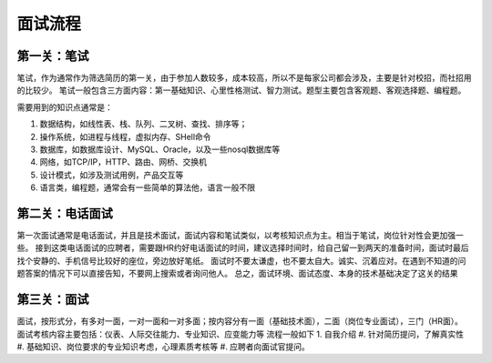 面试流程
=====================================

第一关：笔试
---------------------------------

笔试，作为通常作为筛选简历的第一关，由于参加人数较多，成本较高，所以不是每家公司都会涉及，主要是针对校招，而社招用的比较少。
笔试一般包含三方面内容：第一基础知识、心里性格测试、智力测试。题型主要包含客观题、客观选择题、编程题。

需要用到的知识点通常是：

1. 数据结构，如线性表、栈、队列、二叉树、查找、排序等；
#. 操作系统，如进程与线程，虚拟内存、SHell命令
#. 数据库，如数据库设计、MySQL、Oracle，以及一些nosql数据库等
#. 网络，如TCP/IP，HTTP、路由、网桥、交换机
#. 设计模式，如涉及测试用例，产品交互等
#. 语言类，编程题，通常会有一些简单的算法他，语言一般不限

第二关：电话面试
---------------------------------

第一次面试通常是电话面试，并且是技术面试，面试内容和笔试类似，以考核知识点为主。相当于笔试，岗位针对性会更加强一些。
接到这类电话面试的应聘者，需要跟HR约好电话面试的时间，建议选择时间时，给自己留一到两天的准备时间，面试时最后找个安静的、手机信号比较好的座位，旁边放好笔纸。
面试时不要太谦虚，也不要太自大。诚实、沉着应对。在遇到不知道的问题答案的情况下可以直接告知，不要网上搜索或者询问他人。
总之，面试环境、面试态度、本身的技术基础决定了这关的结果

第三关：面试
-----------------------------------

面试，按形式分，有多对一面，一对一面和一对多面；按内容分有一面（基础技术面），二面（岗位专业面试），三门（HR面）。
面试考核内容主要包括：仪表、人际交往能力、专业知识、应变能力等
流程一般如下
1. 自我介绍
#. 针对简历提问，了解真实性
#. 基础知识、岗位要求的专业知识考虑，心理素质考核等
#. 应聘者向面试官提问。

